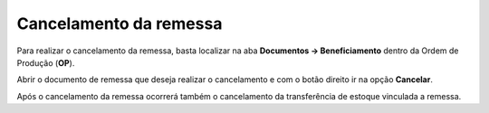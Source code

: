 ﻿Cancelamento da remessa
~~~~~~~~~~~~~~~~~~~~~~~~~~~~~~

Para realizar o cancelamento da remessa, basta localizar na aba **Documentos -> Beneficiamento** dentro da Ordem de Produção (**OP**).

.. image:: /_static/BR\ One\ Produção/Processo/Beneficiamento\ de\ Compra/Cancelamento\ de\ Remessa/img01.png
   :scale: 80%

Abrir o documento de remessa que deseja realizar o cancelamento e com o botão direito ir na opção **Cancelar**.

.. image:: /_static/BR\ One\ Produção/Processo/Beneficiamento\ de\ Compra/Cancelamento\ de\ Remessa/img02.png
   :scale: 80%

Após o cancelamento da remessa ocorrerá também o cancelamento da transferência de estoque vinculada a remessa.


